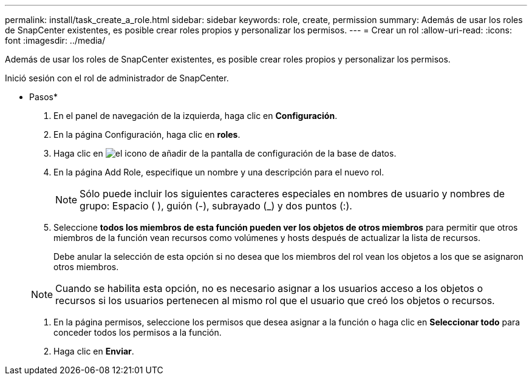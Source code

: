 ---
permalink: install/task_create_a_role.html 
sidebar: sidebar 
keywords: role, create, permission 
summary: Además de usar los roles de SnapCenter existentes, es posible crear roles propios y personalizar los permisos. 
---
= Crear un rol
:allow-uri-read: 
:icons: font
:imagesdir: ../media/


[role="lead"]
Además de usar los roles de SnapCenter existentes, es posible crear roles propios y personalizar los permisos.

Inició sesión con el rol de administrador de SnapCenter.

* Pasos*

. En el panel de navegación de la izquierda, haga clic en *Configuración*.
. En la página Configuración, haga clic en *roles*.
. Haga clic en image:../media/add_icon_configure_database.gif["el icono de añadir de la pantalla de configuración de la base de datos"].
. En la página Add Role, especifique un nombre y una descripción para el nuevo rol.
+

NOTE: Sólo puede incluir los siguientes caracteres especiales en nombres de usuario y nombres de grupo: Espacio ( ), guión (-), subrayado (_) y dos puntos (:).

. Seleccione *todos los miembros de esta función pueden ver los objetos de otros miembros* para permitir que otros miembros de la función vean recursos como volúmenes y hosts después de actualizar la lista de recursos.
+
Debe anular la selección de esta opción si no desea que los miembros del rol vean los objetos a los que se asignaron otros miembros.

+

NOTE: Cuando se habilita esta opción, no es necesario asignar a los usuarios acceso a los objetos o recursos si los usuarios pertenecen al mismo rol que el usuario que creó los objetos o recursos.

. En la página permisos, seleccione los permisos que desea asignar a la función o haga clic en *Seleccionar todo* para conceder todos los permisos a la función.
. Haga clic en *Enviar*.

